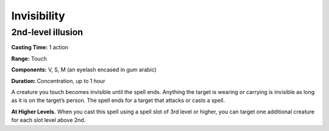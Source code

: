 
.. _srd_Invisibility:

Invisibility
-------------------------------------------------------------

2nd-level illusion
^^^^^^^^^^^^^^^^^^

**Casting Time:** 1 action

**Range:** Touch

**Components:** V, S, M (an eyelash encased in gum arabic)

**Duration:** Concentration, up to 1 hour

A creature you touch becomes invisible until the spell ends. Anything
the target is wearing or carrying is invisible as long as it is on the
target’s person. The spell ends for a target that attacks or casts a
spell.

**At Higher Levels.** When you cast this spell using a spell slot of 3rd
level or higher, you can target one additional creature for each slot
level above 2nd.
